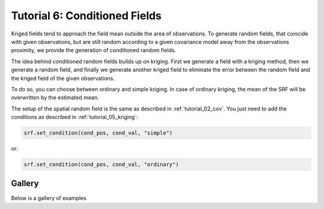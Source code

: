 Tutorial 6: Conditioned Fields
==============================

Kriged fields tend to approach the field mean outside the area of observations.
To generate random fields, that coincide with given observations, but are still
random according to a given covariance model away from the observations proximity,
we provide the generation of conditioned random fields.


The idea behind conditioned random fields builds up on kriging.
First we generate a field with a kriging method, then we generate a random field,
and finally we generate another kriged field to eliminate the error between
the random field and the kriged field of the given observations.

To do so, you can choose between ordinary and simple kriging.
In case of ordinary kriging, the mean of the SRF will be overwritten by the
estimated mean.

The setup of the spatial random field is the same as described in
:ref:`tutorial_02_cov`.
You just need to add the conditions as described in :ref:`tutorial_05_kriging`:

.. code-block:: python

    srf.set_condition(cond_pos, cond_val, "simple")

or:

.. code-block:: python

    srf.set_condition(cond_pos, cond_val, "ordinary")

Gallery
-------

Below is a gallery of examples
